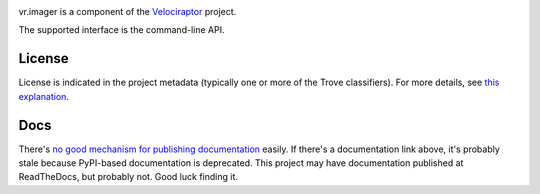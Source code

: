 .. image:: https://img.shields.io/pypi/v/vr.imager.svg
   :target: https://pypi.org/project/vr.imager

.. image:: https://img.shields.io/pypi/pyversions/vr.imager.svg

.. image:: https://img.shields.io/pypi/dm/vr.imager.svg

.. image:: https://img.shields.io/travis/yougov/vr.imager/master.svg
   :target: http://travis-ci.org/yougov/vr.imager

vr.imager is a component of the `Velociraptor
<https://github.com/yougov/velociraptor>`_ project.

The supported interface is the command-line API.

License
=======

License is indicated in the project metadata (typically one or more
of the Trove classifiers). For more details, see `this explanation
<https://github.com/jaraco/skeleton/issues/1>`_.

Docs
====

There's `no good mechanism for publishing documentation
<https://github.com/pypa/python-packaging-user-guide/pull/266>`_
easily. If there's a documentation link above, it's probably
stale because PyPI-based documentation is deprecated. This
project may have documentation published at ReadTheDocs, but
probably not. Good luck finding it.


